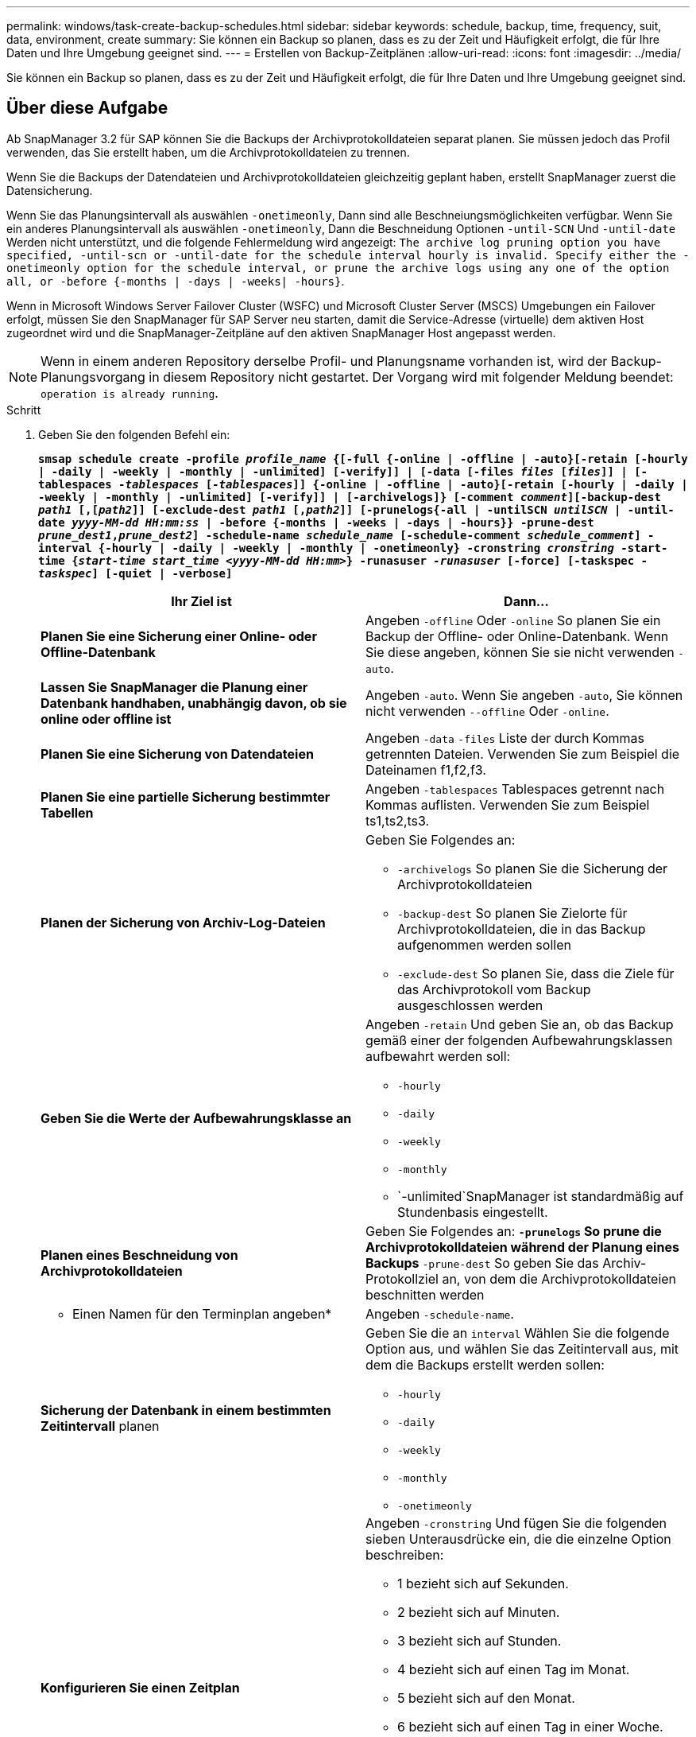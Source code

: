 ---
permalink: windows/task-create-backup-schedules.html 
sidebar: sidebar 
keywords: schedule, backup, time, frequency, suit, data, environment, create 
summary: Sie können ein Backup so planen, dass es zu der Zeit und Häufigkeit erfolgt, die für Ihre Daten und Ihre Umgebung geeignet sind. 
---
= Erstellen von Backup-Zeitplänen
:allow-uri-read: 
:icons: font
:imagesdir: ../media/


[role="lead"]
Sie können ein Backup so planen, dass es zu der Zeit und Häufigkeit erfolgt, die für Ihre Daten und Ihre Umgebung geeignet sind.



== Über diese Aufgabe

Ab SnapManager 3.2 für SAP können Sie die Backups der Archivprotokolldateien separat planen. Sie müssen jedoch das Profil verwenden, das Sie erstellt haben, um die Archivprotokolldateien zu trennen.

Wenn Sie die Backups der Datendateien und Archivprotokolldateien gleichzeitig geplant haben, erstellt SnapManager zuerst die Datensicherung.

Wenn Sie das Planungsintervall als auswählen `-onetimeonly`, Dann sind alle Beschneiungsmöglichkeiten verfügbar. Wenn Sie ein anderes Planungsintervall als auswählen `-onetimeonly`, Dann die Beschneidung Optionen `-until-SCN` Und `-until-date` Werden nicht unterstützt, und die folgende Fehlermeldung wird angezeigt: `The archive log pruning option you have specified, -until-scn or -until-date for the schedule interval hourly is invalid. Specify either the -onetimeonly option for the schedule interval, or prune the archive logs using any one of the option all, or -before {-months | -days | -weeks| -hours}`.

Wenn in Microsoft Windows Server Failover Cluster (WSFC) und Microsoft Cluster Server (MSCS) Umgebungen ein Failover erfolgt, müssen Sie den SnapManager für SAP Server neu starten, damit die Service-Adresse (virtuelle) dem aktiven Host zugeordnet wird und die SnapManager-Zeitpläne auf den aktiven SnapManager Host angepasst werden.


NOTE: Wenn in einem anderen Repository derselbe Profil- und Planungsname vorhanden ist, wird der Backup-Planungsvorgang in diesem Repository nicht gestartet. Der Vorgang wird mit folgender Meldung beendet: `operation is already running`.

.Schritt
. Geben Sie den folgenden Befehl ein:
+
`*smsap schedule create -profile _profile_name_ {[-full {-online | -offline | -auto}[-retain [-hourly | -daily | -weekly | -monthly | -unlimited] [-verify]] | [-data [-files _files_ [_files_]] | [-tablespaces _-tablespaces_ [_-tablespaces_]] {-online | -offline | -auto}[-retain [-hourly | -daily | -weekly | -monthly | -unlimited] [-verify]] | [-archivelogs]} [-comment _comment_][-backup-dest _path1_ [,[_path2_]] [-exclude-dest _path1_ [,_path2_]] [-prunelogs{-all | -untilSCN _untilSCN_ | -until-date _yyyy-MM-dd HH:mm:ss_ | -before {-months | -weeks | -days | -hours}} -prune-dest _prune_dest1_,_prune_dest2_] -schedule-name _schedule_name_ [-schedule-comment _schedule_comment_] -interval {-hourly | -daily | -weekly | -monthly | -onetimeonly} -cronstring _cronstring_ -start-time {_start-time_ _start_time_ _<yyyy-MM-dd HH:mm>_} -runasuser _-runasuser_ [-force] [-taskspec _-taskspec_] [-quiet | -verbose]*`

+
|===
| Ihr Ziel ist | Dann... 


 a| 
*Planen Sie eine Sicherung einer Online- oder Offline-Datenbank*
 a| 
Angeben `-offline` Oder `-online` So planen Sie ein Backup der Offline- oder Online-Datenbank. Wenn Sie diese angeben, können Sie sie nicht verwenden `-auto`.



 a| 
*Lassen Sie SnapManager die Planung einer Datenbank handhaben, unabhängig davon, ob sie online oder offline ist*
 a| 
Angeben `-auto`. Wenn Sie angeben `-auto`, Sie können nicht verwenden `--offline` Oder `-online`.



 a| 
*Planen Sie eine Sicherung von Datendateien*
 a| 
Angeben `-data` `-files` Liste der durch Kommas getrennten Dateien. Verwenden Sie zum Beispiel die Dateinamen f1,f2,f3.



 a| 
*Planen Sie eine partielle Sicherung bestimmter Tabellen*
 a| 
Angeben `-tablespaces` Tablespaces getrennt nach Kommas auflisten. Verwenden Sie zum Beispiel ts1,ts2,ts3.



 a| 
*Planen der Sicherung von Archiv-Log-Dateien*
 a| 
Geben Sie Folgendes an:

** `-archivelogs` So planen Sie die Sicherung der Archivprotokolldateien
** `-backup-dest` So planen Sie Zielorte für Archivprotokolldateien, die in das Backup aufgenommen werden sollen
** `-exclude-dest` So planen Sie, dass die Ziele für das Archivprotokoll vom Backup ausgeschlossen werden




 a| 
*Geben Sie die Werte der Aufbewahrungsklasse an*
 a| 
Angeben `-retain` Und geben Sie an, ob das Backup gemäß einer der folgenden Aufbewahrungsklassen aufbewahrt werden soll:

** `-hourly`
** `-daily`
** `-weekly`
** `-monthly`
** `-unlimited`SnapManager ist standardmäßig auf Stundenbasis eingestellt.




 a| 
*Planen eines Beschneidung von Archivprotokolldateien*
 a| 
Geben Sie Folgendes an: ** `-prunelogs` So prune die Archivprotokolldateien während der Planung eines Backups ** `-prune-dest` So geben Sie das Archiv-Protokollziel an, von dem die Archivprotokolldateien beschnitten werden



 a| 
* Einen Namen für den Terminplan angeben*
 a| 
Angeben `-schedule-name`.



 a| 
*Sicherung der Datenbank in einem bestimmten Zeitintervall* planen
 a| 
Geben Sie die an `interval` Wählen Sie die folgende Option aus, und wählen Sie das Zeitintervall aus, mit dem die Backups erstellt werden sollen:

** `-hourly`
** `-daily`
** `-weekly`
** `-monthly`
** `-onetimeonly`




 a| 
*Konfigurieren Sie einen Zeitplan*
 a| 
Angeben `-cronstring` Und fügen Sie die folgenden sieben Unterausdrücke ein, die die einzelne Option beschreiben:

** 1 bezieht sich auf Sekunden.
** 2 bezieht sich auf Minuten.
** 3 bezieht sich auf Stunden.
** 4 bezieht sich auf einen Tag im Monat.
** 5 bezieht sich auf den Monat.
** 6 bezieht sich auf einen Tag in einer Woche.
** (Optional) 7 bezieht sich auf das Jahr.


[NOTE]
====
Wenn Sie Ihr Backup mit unterschiedlichen Zeiten in geplant haben `-cronstring` Und `-start-time`, Dann wird der Zeitplan der Sicherung überschrieben und durch den ausgelöst `-start-time`.

====


 a| 
*Fügen Sie einen Kommentar zum Backup-Zeitplan*
 a| 
Angeben `-schedule-comment` Gefolgt von der Beschreibungszeichenfolge.



 a| 
*Geben Sie die Startzeit der Zeitplanoperation an*
 a| 
Angeben `-start-time` Im Format yyyy-mm-dd hh:mm.



 a| 
*Ändern Sie den Benutzer des geplanten Backup-Vorgangs während der Planung des Backups*
 a| 
Angeben `-runasuser`. Der Vorgang wird ausgeführt als Benutzer (Root-Benutzer oder Oracle-Benutzer), der den Zeitplan erstellt hat. Sie können jedoch Ihre eigene Benutzer-ID verwenden, wenn Sie gültige Anmeldeinformationen sowohl für das Datenbankprofil als auch für den Host haben.



 a| 
*Aktivieren Sie eine Voraufgabe oder Nachaufgabe des Backup-Zeitplanvorgangs, indem Sie die XML-Datei mit der XML-Datei für die vor- und Nachaufgabe* verwenden
 a| 
Geben Sie die an `-taskspec` Option und geben Sie den absoluten Pfad der XML-Datei für die Aufgabenspezifikation für die Durchführung einer Vorverarbeitung oder einer Nachbearbeitungsaktivität vor oder nach dem Backup-Zeitplan an.

|===

